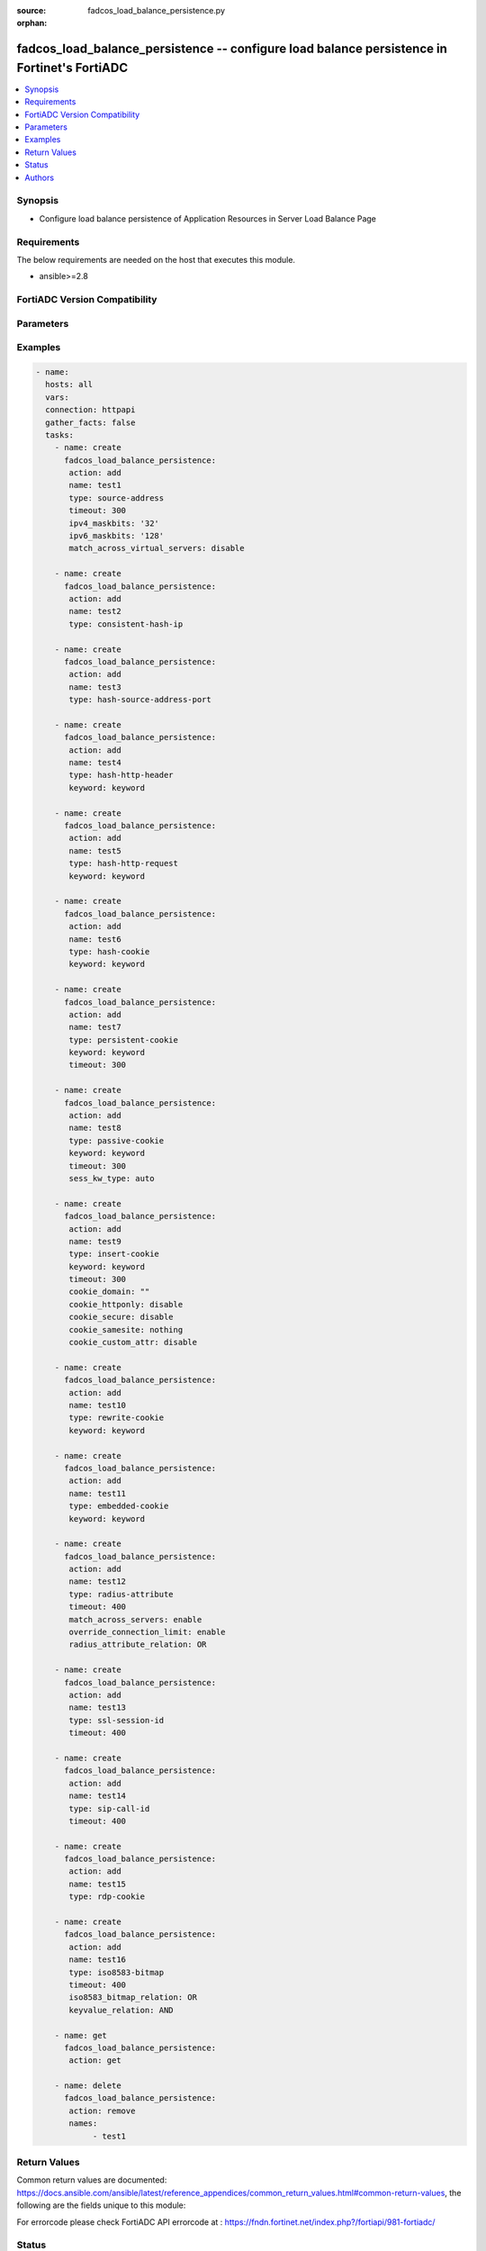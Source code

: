 :source: fadcos_load_balance_persistence.py

:orphan:

.. fadcos_load_balance_persistence:

fadcos_load_balance_persistence -- configure load balance persistence in Fortinet's FortiADC
++++++++++++++++++++++++++++++++++++++++++++++++++++++++++++++++++++++++++++++++++++++++++++++

.. versionadded:: 1.1.0

.. contents::
   :local:
   :depth: 1


Synopsis
--------
- Configure load balance persistence of Application Resources in Server Load Balance Page 



Requirements
------------
The below requirements are needed on the host that executes this module.

- ansible>=2.8


FortiADC Version Compatibility
------------------------------


.. raw:: html

 <br>
 <table>
 <tr>
 <td></td>
 <td><code class="docutils literal notranslate">v7.1.4 </code></td>
 <td><code class="docutils literal notranslate">v7.2.2 </code></td>
 <td><code class="docutils literal notranslate">v7.4.0 </code></td>
 </tr>
 <tr>
 <td>fadcos_load_balance_persistence</td>
 <td>yes</td>
 <td>yes</td>
 <td>yes</td>
 </tr>
 </table>
 <p>



Parameters
----------


.. raw:: html

    <ul>
    <li> <span class="li-head">action</span> - Type of action to perform on the object. <span class="li-normal">type: str</span> <span class="li-required">required: true</span> </li>
    <li> <span class="li-head">name</span> - config load-balance persistence name <span class="li-normal">type: str</span> <span class="li-required">required: false</span> </li>
    <li> <span class="li-head">type</span> - Specify the Radius attribute type.<span class="li-normal">type: str</span> <span class="li-required">required: false</span> </li>
    <li> <span class="li-head">timeout</span> - Specify the timeout (in seconds) for an inactive persistence session table entry. (Range: 1-86400).<span class="li-normal">type: int</span> <span class="li-required">required: false</span> <span class="li-normal">default: 300</span> </li>
    <li> <span class="li-head">ipv4_maskbits</span> - Specify the number of bits in a IPv4 subnet mask to specify a network segment that should follow the persistence rule. (Range: 1-32).<span class="li-normal">type: str</span> <span class="li-required">required: false</span> <span class="li-normal">default: 32</span> </li>
    <li> <span class="li-head">ipv6_maskbits</span> - Specify the number of bits in a IPv6 subnet mask to specify a network segment that should follow the persistence rule. (Range: 1-128).<span class="li-normal">type: str</span> <span class="li-required">required: false</span> <span class="li-normal">default: 128</span> </li>
    <li> <span class="li-head">match_across_virtual_servers</span> - If enabled, clients will continue to access the same backend server through different virtual servers for the duration of a session.<span class="li-normal">type: str</span> <span class="li-required">required: false</span> <span class="li-normal">default: disable</span> </li>
    <li> <span class="li-head">keyword</span> - Specify the HTTP header value, URL paramter or cookie name which is depended on the radius attribute type.<span class="li-normal">type: str</span> <span class="li-required">required: false</span> </li>
    <li> <span class="li-head">sess_kw_type</span> - Specify the cookie which is generated from the server.<span class="li-normal">type: str</span> <span class="li-required">required: false</span> <span class="li-normal">default: auto</span> </li>
    <li> <span class="li-head">cookie_domain</span> - Specifies the domain attribute of the cookie.<span class="li-normal">type: str</span> <span class="li-required">required: false</span> <span class="li-normal">default: </span> </li>
    <li> <span class="li-head">cookie_httponly</span> - Enable/disable to add the "HTTPOnly" flag to cookies.<span class="li-normal">type: str</span> <span class="li-required">required: false</span> <span class="li-normal">default: disable</span> </li>
    <li> <span class="li-head">cookie_secure</span> - Enable/disable to add the Secure flag to cookies.<span class="li-normal">type: str</span> <span class="li-required">required: false</span> <span class="li-normal">default: disable</span> </li>
    <li> <span class="li-head">cookie_samesite</span> - Add a SameSite attribute to prevent the browser from sending cookies along with cross-site requests, to mitigate the risk of cross-origin information leakage.<span class="li-normal">type: str</span> <span class="li-required">required: false</span> <span class="li-normal">default: nothing</span> </li>
    <li> <span class="li-head">cookie_custom_attr</span> - Enable/disable to specify custom attributes.<span class="li-normal">type: str</span> <span class="li-required">required: false</span> <span class="li-normal">default: disable</span> </li>
    <li> <span class="li-head">cookie_custom_attr_val</span> - The cookie-custom-attr-value option appears if cookie-custom-attr is enabled.<span class="li-normal">type: str</span> <span class="li-required">required: false</span> </li>
    <li> <span class="li-head">match_across_servers</span> - An option for radius-attribute and source-address persistence methods.<span class="li-normal">type: str</span> <span class="li-required">required: false</span> <span class="li-normal">default: disable</span> </li>
    <li> <span class="li-head">override_connection_limit</span> - An option for radius-attribute only.<span class="li-normal">type: str</span> <span class="li-required">required: false</span> <span class="li-normal">default: disable</span> </li>
    <li> <span class="li-head">radius_attribute_relation</span> - Specify the relation when multiple radius attributes are configured.<span class="li-normal">type: str</span> <span class="li-required">required: false</span> <span class="li-normal">default: AND</span> </li>
    <li> <span class="li-head">iso8583_bitmap_relation</span> - Specify the relation among the bitmap type be AND/OR.<span class="li-normal">type: str</span> <span class="li-required">required: false</span> <span class="li-normal">default: OR</span> </li>
    <li> <span class="li-head">keyvalue_relation</span> - Specify the relation of keyvalue be AND/OR if iso8583_bitmap_relation is OR.<span class="li-normal">type: str</span> <span class="li-required">required: false</span> <span class="li-normal">default: AND</span> </li>
    <li> <span class="li-head">names</span> - load-balance persistence name list<span class="li-normal">type: list</span> <span class="li-required">required: false</span></li>
    <li> <span class="li-head">vdom</span> - VDOM name if enabled.<span class="li-normal">type: str</span> <span class="li-required">required: true(if VDOM is enabled)</span></li>
    </ul>


Examples
--------

.. code-block:: yaml+jinja

        - name:
          hosts: all
          vars:
          connection: httpapi
          gather_facts: false
          tasks:
            - name: create
              fadcos_load_balance_persistence:
               action: add
               name: test1
               type: source-address
               timeout: 300
               ipv4_maskbits: '32'
               ipv6_maskbits: '128'
               match_across_virtual_servers: disable

            - name: create
              fadcos_load_balance_persistence:
               action: add
               name: test2
               type: consistent-hash-ip

            - name: create
              fadcos_load_balance_persistence:
               action: add
               name: test3
               type: hash-source-address-port

            - name: create
              fadcos_load_balance_persistence:
               action: add
               name: test4
               type: hash-http-header
               keyword: keyword

            - name: create
              fadcos_load_balance_persistence:
               action: add
               name: test5
               type: hash-http-request
               keyword: keyword

            - name: create
              fadcos_load_balance_persistence:
               action: add
               name: test6
               type: hash-cookie
               keyword: keyword

            - name: create
              fadcos_load_balance_persistence:
               action: add
               name: test7
               type: persistent-cookie
               keyword: keyword
               timeout: 300

            - name: create
              fadcos_load_balance_persistence:
               action: add
               name: test8
               type: passive-cookie
               keyword: keyword
               timeout: 300
               sess_kw_type: auto

            - name: create
              fadcos_load_balance_persistence:
               action: add
               name: test9
               type: insert-cookie
               keyword: keyword
               timeout: 300
               cookie_domain: ""
               cookie_httponly: disable
               cookie_secure: disable
               cookie_samesite: nothing
               cookie_custom_attr: disable

            - name: create
              fadcos_load_balance_persistence:
               action: add
               name: test10
               type: rewrite-cookie
               keyword: keyword

            - name: create
              fadcos_load_balance_persistence:
               action: add
               name: test11
               type: embedded-cookie
               keyword: keyword

            - name: create
              fadcos_load_balance_persistence:
               action: add
               name: test12
               type: radius-attribute
               timeout: 400
               match_across_servers: enable
               override_connection_limit: enable
               radius_attribute_relation: OR

            - name: create
              fadcos_load_balance_persistence:
               action: add
               name: test13
               type: ssl-session-id
               timeout: 400

            - name: create
              fadcos_load_balance_persistence:
               action: add
               name: test14
               type: sip-call-id
               timeout: 400

            - name: create
              fadcos_load_balance_persistence:
               action: add
               name: test15
               type: rdp-cookie

            - name: create
              fadcos_load_balance_persistence:
               action: add
               name: test16
               type: iso8583-bitmap
               timeout: 400
               iso8583_bitmap_relation: OR
               keyvalue_relation: AND

            - name: get
              fadcos_load_balance_persistence:
               action: get

            - name: delete
              fadcos_load_balance_persistence:
               action: remove
               names:
                    - test1

    
Return Values
-------------
Common return values are documented: https://docs.ansible.com/ansible/latest/reference_appendices/common_return_values.html#common-return-values, the following are the fields unique to this module:

.. raw:: html

    <ul>

    <li> <span class="li-return">200</span> - OK: Request returns successful. </li>
    <li> <span class="li-return">400</span> - Bad Request: Request cannot be processed by the API. </li>
    <li> <span class="li-return">401</span> - Not Authorized: Request without successful login session. </li>
    <li> <span class="li-return">403</span> - Forbidden: Request is missing CSRF token or administrator is missing access profile permissions. </li>
    <li> <span class="li-return">404</span> - Resource Not Found: Unable to find the specified resource. </li>
    <li> <span class="li-return">405</span> - Method Not Allowed: Specified HTTP method is not allowed for this resource. </li>
    <li> <span class="li-return">413</span> - Request Entity Too Large: Request cannot be processed due to large entity.</li>
    <li> <span class="li-return">424</span> - Failed Dependency: Fail dependency can be duplicate resource, missing required parameter, missing required attribute, or invalid attribute value.</li>
    <li> <span class="li-return">429</span> -  Access temporarily blocked: Maximum failed authentications reached. The offended source is temporarily blocked for certain amount of time.</li>
    <li> <span class="li-return">500</span> -  Internal Server Error: Internal error when processing the request.</li>
    </ul>

For errorcode please check FortiADC API errorcode at : https://fndn.fortinet.net/index.php?/fortiapi/981-fortiadc/

Status
------

- This module is not guaranteed to have a backwards compatible interface.


Authors
-------

- Wayne Chou


.. hint::
    If you notice any issues in this documentation, you can create a pull request to improve it.
